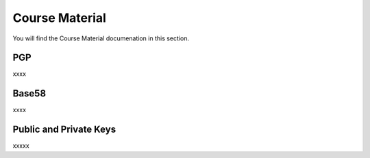 Course Material
===============

You will find the Course Material documenation in this section.

PGP
**********

xxxx

Base58
**********

xxxx

Public and Private Keys
***********************

xxxxx